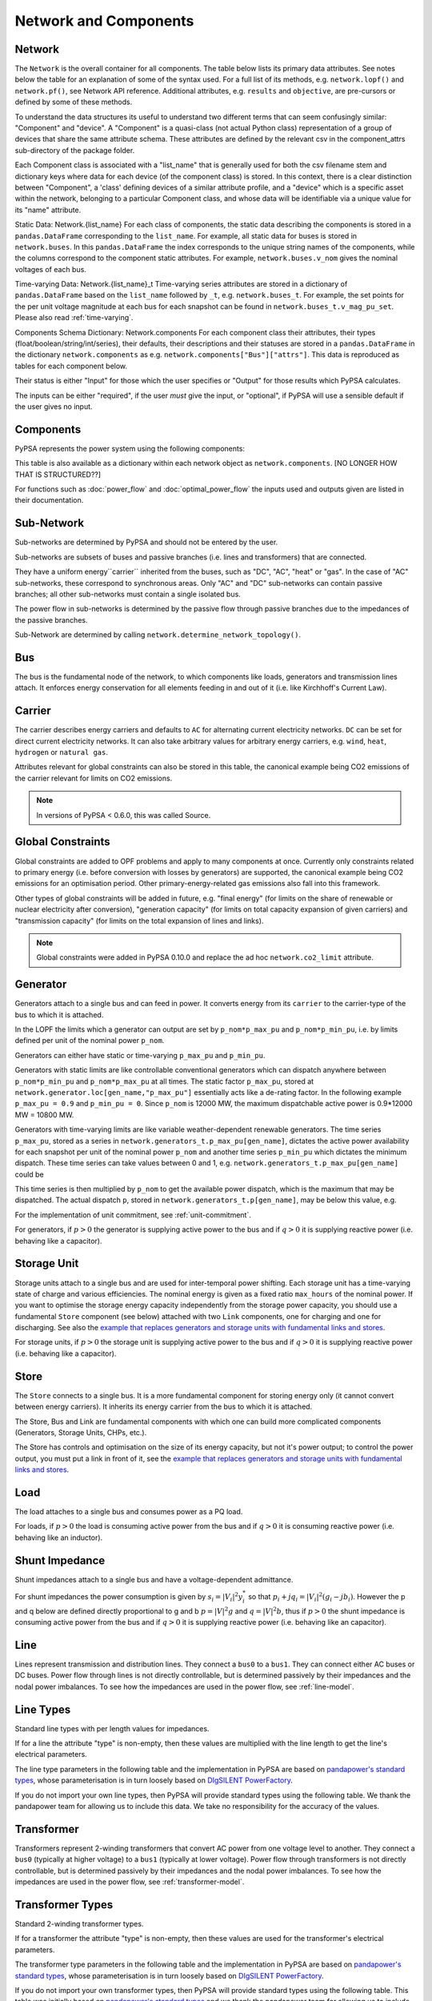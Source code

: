 


#######################
 Network and Components
#######################


Network
=======

The ``Network`` is the overall container for all components.  The table
below lists its primary data attributes.  See notes below the table 
for an explanation of some of the syntax used.  For a full list of its methods,
e.g. ``network.lopf()`` and ``network.pf()``, see Network API reference.
Additional attributes, e.g. ``results`` and ``objective``, are pre-cursors
or defined by some of these methods.

To understand the data structures its useful to understand two different terms
that can seem confusingly similar: "Component" and "device".  A "Component" is a quasi-class
(not actual Python class) representation of a group of devices that share the
same attribute schema.  These attributes are defined by the relevant csv in the component_attrs
sub-directory of the package folder.

Each Component class is associated with a "list_name" that is generally used for both the csv
filename stem and dictionary keys where data for each device (of the component class) is stored.
In this context, there is a clear distinction between "Component", a 'class' defining devices
of a similar attribute profile, and a "device" which is a specific asset within the network,
belonging to a particular Component class, and whose data will be identifiable via a
unique value for its "name" attribute.

.. csv-table::
   :header-rows: 1
   :file: ../doc//tables/network_doc.csv

Static Data: Network.{list_name}
For each class of components, the static data describing the components is
stored in a ``pandas.DataFrame`` corresponding to the
``list_name``. For example, all static data for buses is stored in
``network.buses``. In this ``pandas.DataFrame`` the index corresponds
to the unique string names of the components, while the columns
correspond to the component static attributes. For example,
``network.buses.v_nom`` gives the nominal voltages of each bus.

Time-varying Data: Network.{list_name}_t
Time-varying series attributes are stored in a dictionary of
``pandas.DataFrame`` based on the ``list_name`` followed by ``_t``,
e.g. ``network.buses_t``. For example, the set points for the per unit
voltage magnitude at each bus for each snapshot can be found in
``network.buses_t.v_mag_pu_set``. Please also read :ref:`time-varying`.

Components Schema Dictionary: Network.components
For each component class their attributes, their types
(float/boolean/string/int/series), their defaults, their descriptions
and their statuses are stored in a ``pandas.DataFrame`` in the
dictionary ``network.components`` as
e.g. ``network.components["Bus"]["attrs"]``. This data is reproduced
as tables for each component below.

Their status is either "Input" for those which the user specifies or
"Output" for those results which PyPSA calculates.

The inputs can be either "required", if the user *must* give the
input, or "optional", if PyPSA will use a sensible default if the user
gives no input.


Components
==========

PyPSA represents the power system using the following components:

.. csv-table::
   :header-rows: 1
   :file: ../pypsa/components.csv

This table is also available as a dictionary within each network
object as ``network.components``.  [NO LONGER HOW THAT IS STRUCTURED??]



For functions such as :doc:`power_flow` and :doc:`optimal_power_flow` the inputs used and outputs given are listed in their documentation.



Sub-Network
===========

Sub-networks are determined by PyPSA and should not be entered by the
user.

Sub-networks are subsets of buses and passive branches (i.e. lines and
transformers) that are connected.

They have a uniform energy``carrier`` inherited from the buses, such as
"DC", "AC", "heat" or "gas". In the case of "AC" sub-networks, these
correspond to synchronous areas. Only "AC" and "DC" sub-networks can
contain passive branches; all other sub-networks must contain a single
isolated bus.

The power flow in sub-networks is determined by the passive flow
through passive branches due to the impedances of the passive branches.

Sub-Network are determined by calling
``network.determine_network_topology()``.


.. csv-table::
   :header-rows: 1
   :file: ../pypsa/component_attrs/sub_networks.csv


Bus
===

The bus is the fundamental node of the network, to which components
like loads, generators and transmission lines attach. It enforces
energy conservation for all elements feeding in and out of it
(i.e. like Kirchhoff's Current Law).


.. image:: img/buses.png




.. csv-table::
   :header-rows: 1
   :file: ../pypsa/component_attrs/buses.csv



Carrier
=======

The carrier describes energy carriers and defaults to ``AC`` for
alternating current electricity networks. ``DC`` can be set for direct
current electricity networks. It can also take arbitrary values for
arbitrary energy carriers, e.g. ``wind``, ``heat``, ``hydrogen`` or
``natural gas``.

Attributes relevant for global constraints can also be stored in this
table, the canonical example being CO2 emissions of the carrier
relevant for limits on CO2 emissions.


.. note:: In versions of PyPSA < 0.6.0, this was called Source.


.. csv-table::
   :header-rows: 1
   :file: ../pypsa/component_attrs/carriers.csv



.. _global-constraints:

Global Constraints
==================

Global constraints are added to OPF problems and apply to many
components at once. Currently only constraints related to primary
energy (i.e. before conversion with losses by generators) are
supported, the canonical example being CO2 emissions for an
optimisation period. Other primary-energy-related gas emissions also
fall into this framework.

Other types of global constraints will be added in future, e.g. "final
energy" (for limits on the share of renewable or nuclear electricity
after conversion), "generation capacity" (for limits on total capacity
expansion of given carriers) and "transmission capacity" (for limits
on the total expansion of lines and links).

.. note:: Global constraints were added in PyPSA 0.10.0 and replace the ad hoc ``network.co2_limit`` attribute.


.. csv-table::
   :header-rows: 1
   :file: ../pypsa/component_attrs/global_constraints.csv


Generator
=========

Generators attach to a single bus and can feed in power. It converts
energy from its ``carrier`` to the carrier-type of the bus to which it
is attached.

In the LOPF the limits which a generator can output are set by
``p_nom*p_max_pu`` and ``p_nom*p_min_pu``, i.e. by limits defined per
unit of the nominal power ``p_nom``.


Generators can either have static or time-varying ``p_max_pu`` and
``p_min_pu``.

Generators with static limits are like controllable conventional
generators which can dispatch anywhere between ``p_nom*p_min_pu`` and
``p_nom*p_max_pu`` at all times. The static factor ``p_max_pu``,
stored at ``network.generator.loc[gen_name,"p_max_pu"]`` essentially
acts like a de-rating factor. In the following example ``p_max_pu =
0.9`` and ``p_min_pu = 0``. Since ``p_nom`` is 12000 MW, the maximum
dispatchable active power is 0.9*12000 MW = 10800 MW.

.. image:: img/nuclear-dispatch.png


Generators with time-varying limits are like variable
weather-dependent renewable generators. The time series ``p_max_pu``,
stored as a series in ``network.generators_t.p_max_pu[gen_name]``,
dictates the active power availability for each snapshot per unit of
the nominal power ``p_nom`` and another time series ``p_min_pu`` which
dictates the minimum dispatch. These time series can take values
between 0 and 1, e.g. ``network.generators_t.p_max_pu[gen_name]``
could be

.. image:: img/p_max_pu.png

This time series is then multiplied by ``p_nom`` to get the available
power dispatch, which is the maximum that may be dispatched. The
actual dispatch ``p``, stored in ``network.generators_t.p[gen_name]``,
may be below this value, e.g.

.. image:: img/scigrid-curtailment.png


For the implementation of unit commitment, see :ref:`unit-commitment`.

For generators, if :math:`p>0` the generator is supplying active power
to the bus and if :math:`q>0` it is supplying reactive power
(i.e. behaving like a capacitor).


.. csv-table::
   :header-rows: 1
   :file: ../pypsa/component_attrs/generators.csv



Storage Unit
============

Storage units attach to a single bus and are used for inter-temporal
power shifting. Each storage unit has a time-varying state of charge
and various efficiencies. The nominal energy is given as a fixed ratio
``max_hours`` of the nominal power. If you want to optimise the
storage energy capacity independently from the storage power capacity,
you should use a fundamental ``Store`` component (see below) attached
with two ``Link`` components, one for charging and one for
discharging. See also the `example that replaces generators and
storage units with fundamental links and stores
<https://pypsa.org/examples/replace-generator-storage-units-with-store.html>`_.


For storage units, if :math:`p>0` the storage unit is supplying active
power to the bus and if :math:`q>0` it is supplying reactive power
(i.e. behaving like a capacitor).



.. csv-table::
   :header-rows: 1
   :file: ../pypsa/component_attrs/storage_units.csv


Store
=====

The ``Store`` connects to a single bus. It is a more fundamental
component for storing energy only (it cannot convert between energy
carriers). It inherits its energy carrier from the bus to which it is
attached.

The Store, Bus and Link are fundamental components with which one can
build more complicated components (Generators, Storage Units, CHPs,
etc.).

The Store has controls and optimisation on the size of its energy
capacity, but not it's power output; to control the power output, you
must put a link in front of it, see the `example that replaces
generators and storage units with fundamental links and stores
<https://pypsa.org/examples/replace-generator-storage-units-with-store.html>`_.



.. csv-table::
   :header-rows: 1
   :file: ../pypsa/component_attrs/stores.csv


Load
====

The load attaches to a single bus and consumes power as a PQ load.

For loads, if :math:`p>0` the load is consuming active power from the
bus and if :math:`q>0` it is consuming reactive power (i.e. behaving
like an inductor).


.. csv-table::
   :header-rows: 1
   :file: ../pypsa/component_attrs/loads.csv


Shunt Impedance
===============

Shunt impedances attach to a single bus and have a voltage-dependent
admittance.

For shunt impedances the power consumption is given by :math:`s_i =
|V_i|^2 y_i^*` so that :math:`p_i + j q_i = |V_i|^2 (g_i
-jb_i)`. However the p and q below are defined directly proportional
to g and b :math:`p = |V|^2g` and :math:`q = |V|^2b`, thus if
:math:`p>0` the shunt impedance is consuming active power from the bus
and if :math:`q>0` it is supplying reactive power (i.e. behaving like
an capacitor).


.. csv-table::
   :header-rows: 1
   :file: ../pypsa/component_attrs/shunt_impedances.csv


Line
====

Lines represent transmission and distribution lines. They connect a
``bus0`` to a ``bus1``. They can connect either AC buses or DC
buses. Power flow through lines is not directly controllable, but is
determined passively by their impedances and the nodal power
imbalances. To see how the impedances are used in the power flow, see
:ref:`line-model`.


.. csv-table::
   :header-rows: 1
   :file: ../pypsa/component_attrs/lines.csv


.. _line-types:

Line Types
==========

Standard line types with per length values for impedances.

If for a line the attribute "type" is non-empty, then these values are
multiplied with the line length to get the line's electrical
parameters.

The line type parameters in the following table and the implementation
in PyPSA are based on `pandapower's standard types
<https://pandapower.readthedocs.io/en/latest/std_types/basic.html>`__,
whose parameterisation is in turn loosely based on `DIgSILENT
PowerFactory
<http://www.digsilent.de/index.php/products-powerfactory.html>`_.


.. csv-table::
   :header-rows: 1
   :file: ../pypsa/component_attrs/line_types.csv


If you do not import your own line types, then PyPSA will provide
standard types using the following table. We thank the pandapower team for allowing us to include this data.
We take no responsibility for the accuracy of the values.

.. csv-table::
   :header-rows: 1
   :file: ../pypsa/standard_types/line_types.csv


Transformer
===========

Transformers represent 2-winding transformers that convert AC power
from one voltage level to another. They connect a ``bus0`` (typically at higher voltage) to a
``bus1`` (typically at lower voltage). Power flow through transformers is not
directly controllable, but is determined passively by their impedances
and the nodal power imbalances. To see how the impedances are used in
the power flow, see :ref:`transformer-model`.


.. csv-table::
   :header-rows: 1
   :file: ../pypsa/component_attrs/transformers.csv


.. _transformer-types:

Transformer Types
=================

Standard 2-winding transformer types.

If for a transformer the attribute "type" is non-empty, then these
values are used for the transformer's electrical parameters.


The transformer type parameters in the following table and the
implementation in PyPSA are based on `pandapower's standard
types
<http://www.uni-kassel.de/eecs/fileadmin/datas/fb16/Fachgebiete/energiemanagement/Software/pandapower-doc/std_types/basic.html>`_,
whose parameterisation is in turn loosely based on `DIgSILENT
PowerFactory
<http://www.digsilent.de/index.php/products-powerfactory.html>`_.

.. csv-table::
   :header-rows: 1
   :file: ../pypsa/component_attrs/transformer_types.csv



If you do not import your own transformer types, then PyPSA will
provide standard types using the following table. This table was
initially based on `pandapower's standard types
<http://www.uni-kassel.de/eecs/fileadmin/datas/fb16/Fachgebiete/energiemanagement/Software/pandapower-doc/std_types/basic.html>`_
and we thank the pandapower team for allowing us to include this data.
We take no responsibility for the accuracy of the values.


.. csv-table::
   :header-rows: 1
   :file: ../pypsa/standard_types/transformer_types.csv


.. _controllable-link:

Link
====

The ``Link`` is a component introduced in PyPSA 0.5.0 for controllable
directed flows between two buses ``bus0`` and ``bus1`` with arbitrary
energy carriers. It can have an efficiency loss and a marginal cost;
for this reason its default settings allow only for power flow in one
direction, from ``bus0`` to ``bus1`` (i.e. ``p_min_pu = 0``). To build
a bidirectional lossless link, set ``efficiency = 1``, ``marginal_cost
= 0`` and ``p_min_pu = -1``.

The ``Link`` component can be used for any element with a controllable
power flow: a bidirectional point-to-point HVDC link, a unidirectional
lossy HVDC link, a converter between an AC and a DC network, a heat
pump or resistive heater from an AC/DC bus to a heat bus, etc.

.. note:: ``Link`` has replaced the ``Converter`` component for linking AC with DC buses and the ``TransportLink`` component for providing controllable flows between AC buses. If you want to replace ``Converter`` and ``TransportLink`` components in your old code, use the ``Link`` with ``efficiency = 1``, ``marginal_cost = 0``, ``p_min_pu = -1``, ``p_max_pu = 1`` and ``p_nom* = s_nom*``.

.. csv-table::
   :header-rows: 1
   :file: ../pypsa/component_attrs/links.csv


.. _components-links-multiple-outputs:

Link with multiple outputs or inputs
------------------------------------

Links can also be defined with multiple outputs in fixed ratio to the
power in the single input by defining new columns ``bus2``, ``bus3``,
etc. (``bus`` followed by an integer) in ``network.links`` along with
associated columns for the efficiencies ``efficiency2``,
``efficiency3``, etc. The different outputs are then equal to
the input multiplied by the corresponding efficiency; see :ref:`opf-links` for how
these are used in the LOPF and the `example of a CHP with a fixed
power-heat ratio
<https://www.pypsa.org/examples/chp-fixed-heat-power-ratio.html>`_.

To define the new columns ``bus2``, ``efficiency2``, ``bus3``,
``efficiency3``, etc. in ``network.links`` you need to override the
standard component attributes by passing ``pypsa.Network()`` an
``override_component_attrs`` argument. See the section
:ref:`custom_components` and the `example of a CHP with a fixed
power-heat ratio
<https://www.pypsa.org/examples/chp-fixed-heat-power-ratio.html>`_.


If the column ``bus2`` exists, values in the column are not compulsory
for all links; if the link has no 2nd output, simply leave it empty
``network.links.at["my_link","bus2"] = ""``.

For links with multiple inputs in fixed ratio to one of the inputs,
you can define the other inputs as outputs with a negative efficiency
so that they withdraw energy or material from the bus if there is a positive
flow in the link.

As an example, suppose a link representing a methanation process takes
as inputs one unit of hydrogen and 0.5 units of carbon dioxide, and
gives as outputs 0.8 units of methane and 0.2 units of heat. Then
``bus0`` connects to hydrogen, ``bus1`` connects to carbon dioxide
with ``efficiency=-0.5`` (since 0.5 units of carbon dioxide is taken
for each unit of hydrogen), ``bus2`` connects to methane with
``efficiency2=0.8`` and ``bus3`` to heat with ``efficiency3=0.2``.

The Jupyter notebook `Biomass, synthetic fuels and carbon management <https://github.com/PyPSA/PyPSA/blob/master/examples/notebooks/biomass-synthetic-fuels-carbon-management.ipynb>`_ provides many examples of modelling processes with multiple inputs and outputs using links.

Groups of Components
====================

In the code components are grouped according to their properties in
sets such as ``network.one_port_components`` and
``network.branch_components``.

One-ports share the property that they all connect to a single bus,
i.e. generators, loads, storage units, etc.. They share the attributes
``bus``, ``p_set``, ``q_set``, ``p``, ``q``.

Branches connect two buses. A copy of their attributes can be accessed
as a group by the function ``network.branches()``. They share the
attributes ``bus0``, ``bus1``.

Passive branches are branches whose power flow is not directly
controllable, but is determined passively by their impedances and the
nodal power imbalances, i.e. lines and transformers.

Controllable branches are branches whose power flow can be controlled
by e.g. the LOPF optimisation, i.e. links.


.. _custom_components:

Custom Components
=================

If you want to define your own components and override the standard
functionality of PyPSA, you can easily override the standard
components by passing pypsa.Network() the arguments
``override_components`` and ``override_component_attrs``.

For this network, these will replace the standard definitions in
``pypsa.components.components`` and
``pypsa.components.component_attrs``, which correspond to the
repository CSV files ``pypsa/components.csv`` and
``pypsa/component_attrs/*.csv``.

``components`` is a pandas.DataFrame with the component ``name``,
``list_name`` and ``description``. ``component_attrs`` is a
pypsa.descriptors.Dict of pandas.DataFrame with the attribute
properties for each component.  Just follow the formatting for the
standard components.

There are examples for defining new components in the git repository
in ``examples/new_components/``, including an example of
overriding e.g. ``network.lopf()`` for functionality for
combined-heat-and-power (CHP) plants.

